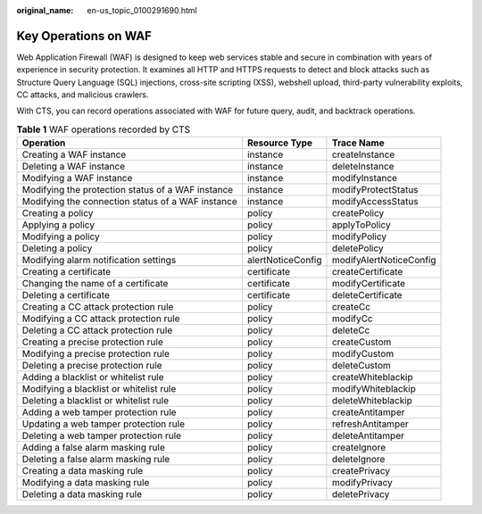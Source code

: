 :original_name: en-us_topic_0100291690.html

.. _en-us_topic_0100291690:

Key Operations on WAF
=====================

Web Application Firewall (WAF) is designed to keep web services stable and secure in combination with years of experience in security protection. It examines all HTTP and HTTPS requests to detect and block attacks such as Structure Query Language (SQL) injections, cross-site scripting (XSS), webshell upload, third-party vulnerability exploits, CC attacks, and malicious crawlers.

With CTS, you can record operations associated with WAF for future query, audit, and backtrack operations.

.. table:: **Table 1** WAF operations recorded by CTS

   +---------------------------------------------------+-------------------+-------------------------+
   | Operation                                         | Resource Type     | Trace Name              |
   +===================================================+===================+=========================+
   | Creating a WAF instance                           | instance          | createInstance          |
   +---------------------------------------------------+-------------------+-------------------------+
   | Deleting a WAF instance                           | instance          | deleteInstance          |
   +---------------------------------------------------+-------------------+-------------------------+
   | Modifying a WAF instance                          | instance          | modifyInstance          |
   +---------------------------------------------------+-------------------+-------------------------+
   | Modifying the protection status of a WAF instance | instance          | modifyProtectStatus     |
   +---------------------------------------------------+-------------------+-------------------------+
   | Modifying the connection status of a WAF instance | instance          | modifyAccessStatus      |
   +---------------------------------------------------+-------------------+-------------------------+
   | Creating a policy                                 | policy            | createPolicy            |
   +---------------------------------------------------+-------------------+-------------------------+
   | Applying a policy                                 | policy            | applyToPolicy           |
   +---------------------------------------------------+-------------------+-------------------------+
   | Modifying a policy                                | policy            | modifyPolicy            |
   +---------------------------------------------------+-------------------+-------------------------+
   | Deleting a policy                                 | policy            | deletePolicy            |
   +---------------------------------------------------+-------------------+-------------------------+
   | Modifying alarm notification settings             | alertNoticeConfig | modifyAlertNoticeConfig |
   +---------------------------------------------------+-------------------+-------------------------+
   | Creating a certificate                            | certificate       | createCertificate       |
   +---------------------------------------------------+-------------------+-------------------------+
   | Changing the name of a certificate                | certificate       | modifyCertificate       |
   +---------------------------------------------------+-------------------+-------------------------+
   | Deleting a certificate                            | certificate       | deleteCertificate       |
   +---------------------------------------------------+-------------------+-------------------------+
   | Creating a CC attack protection rule              | policy            | createCc                |
   +---------------------------------------------------+-------------------+-------------------------+
   | Modifying a CC attack protection rule             | policy            | modifyCc                |
   +---------------------------------------------------+-------------------+-------------------------+
   | Deleting a CC attack protection rule              | policy            | deleteCc                |
   +---------------------------------------------------+-------------------+-------------------------+
   | Creating a precise protection rule                | policy            | createCustom            |
   +---------------------------------------------------+-------------------+-------------------------+
   | Modifying a precise protection rule               | policy            | modifyCustom            |
   +---------------------------------------------------+-------------------+-------------------------+
   | Deleting a precise protection rule                | policy            | deleteCustom            |
   +---------------------------------------------------+-------------------+-------------------------+
   | Adding a blacklist or whitelist rule              | policy            | createWhiteblackip      |
   +---------------------------------------------------+-------------------+-------------------------+
   | Modifying a blacklist or whitelist rule           | policy            | modifyWhiteblackip      |
   +---------------------------------------------------+-------------------+-------------------------+
   | Deleting a blacklist or whitelist rule            | policy            | deleteWhiteblackip      |
   +---------------------------------------------------+-------------------+-------------------------+
   | Adding a web tamper protection rule               | policy            | createAntitamper        |
   +---------------------------------------------------+-------------------+-------------------------+
   | Updating a web tamper protection rule             | policy            | refreshAntitamper       |
   +---------------------------------------------------+-------------------+-------------------------+
   | Deleting a web tamper protection rule             | policy            | deleteAntitamper        |
   +---------------------------------------------------+-------------------+-------------------------+
   | Adding a false alarm masking rule                 | policy            | createIgnore            |
   +---------------------------------------------------+-------------------+-------------------------+
   | Deleting a false alarm masking rule               | policy            | deleteIgnore            |
   +---------------------------------------------------+-------------------+-------------------------+
   | Creating a data masking rule                      | policy            | createPrivacy           |
   +---------------------------------------------------+-------------------+-------------------------+
   | Modifying a data masking rule                     | policy            | modifyPrivacy           |
   +---------------------------------------------------+-------------------+-------------------------+
   | Deleting a data masking rule                      | policy            | deletePrivacy           |
   +---------------------------------------------------+-------------------+-------------------------+
